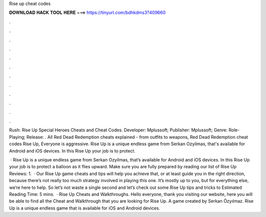 Rise up cheat codes



𝐃𝐎𝐖𝐍𝐋𝐎𝐀𝐃 𝐇𝐀𝐂𝐊 𝐓𝐎𝐎𝐋 𝐇𝐄𝐑𝐄 ===> https://tinyurl.com/bdhkdms3?409660



.



.



.



.



.



.



.



.



.



.



.



.

Rush: Rise Up Special Heroes Cheats and Cheat Codes. Developer: Mplussoft; Publisher: Mplussoft; Genre: Role-Playing; Release: . All Red Dead Redemption cheats explained - from outfits to weapons, Red Dead Redemption cheat codes Rise Up, Everyone is aggressive. Rise Up is a unique endless game from Serkan Ozyilmas, that's available for Android and iOS devices. In this Rise Up your job is to protect.

 · Rise Up is a unique endless game from Serkan Ozyilmas, that’s available for Android and iOS devices. In this Rise Up your job is to protect a balloon as it flies upward. Make sure you are fully prepared by reading our list of Rise Up Reviews: 1.  · Our Rise Up game cheats and tips will help you achieve that, or at least guide you in the right direction, because there’s not really too much strategy involved in playing this one. It’s mostly up to you, but for everything else, we’re here to help. So let’s not waste a single second and let’s check out some Rise Up tips and tricks to Estimated Reading Time: 5 mins.  · Rise Up Cheats and Walkthroughs. Hello everyone, thank you visiting our website, here you will be able to find all the Cheat and Walkthrough that you are looking for Rise Up. A game created by Serkan Özyılmaz. Rise Up is a unique endless game that is available for iOS and Android devices.
